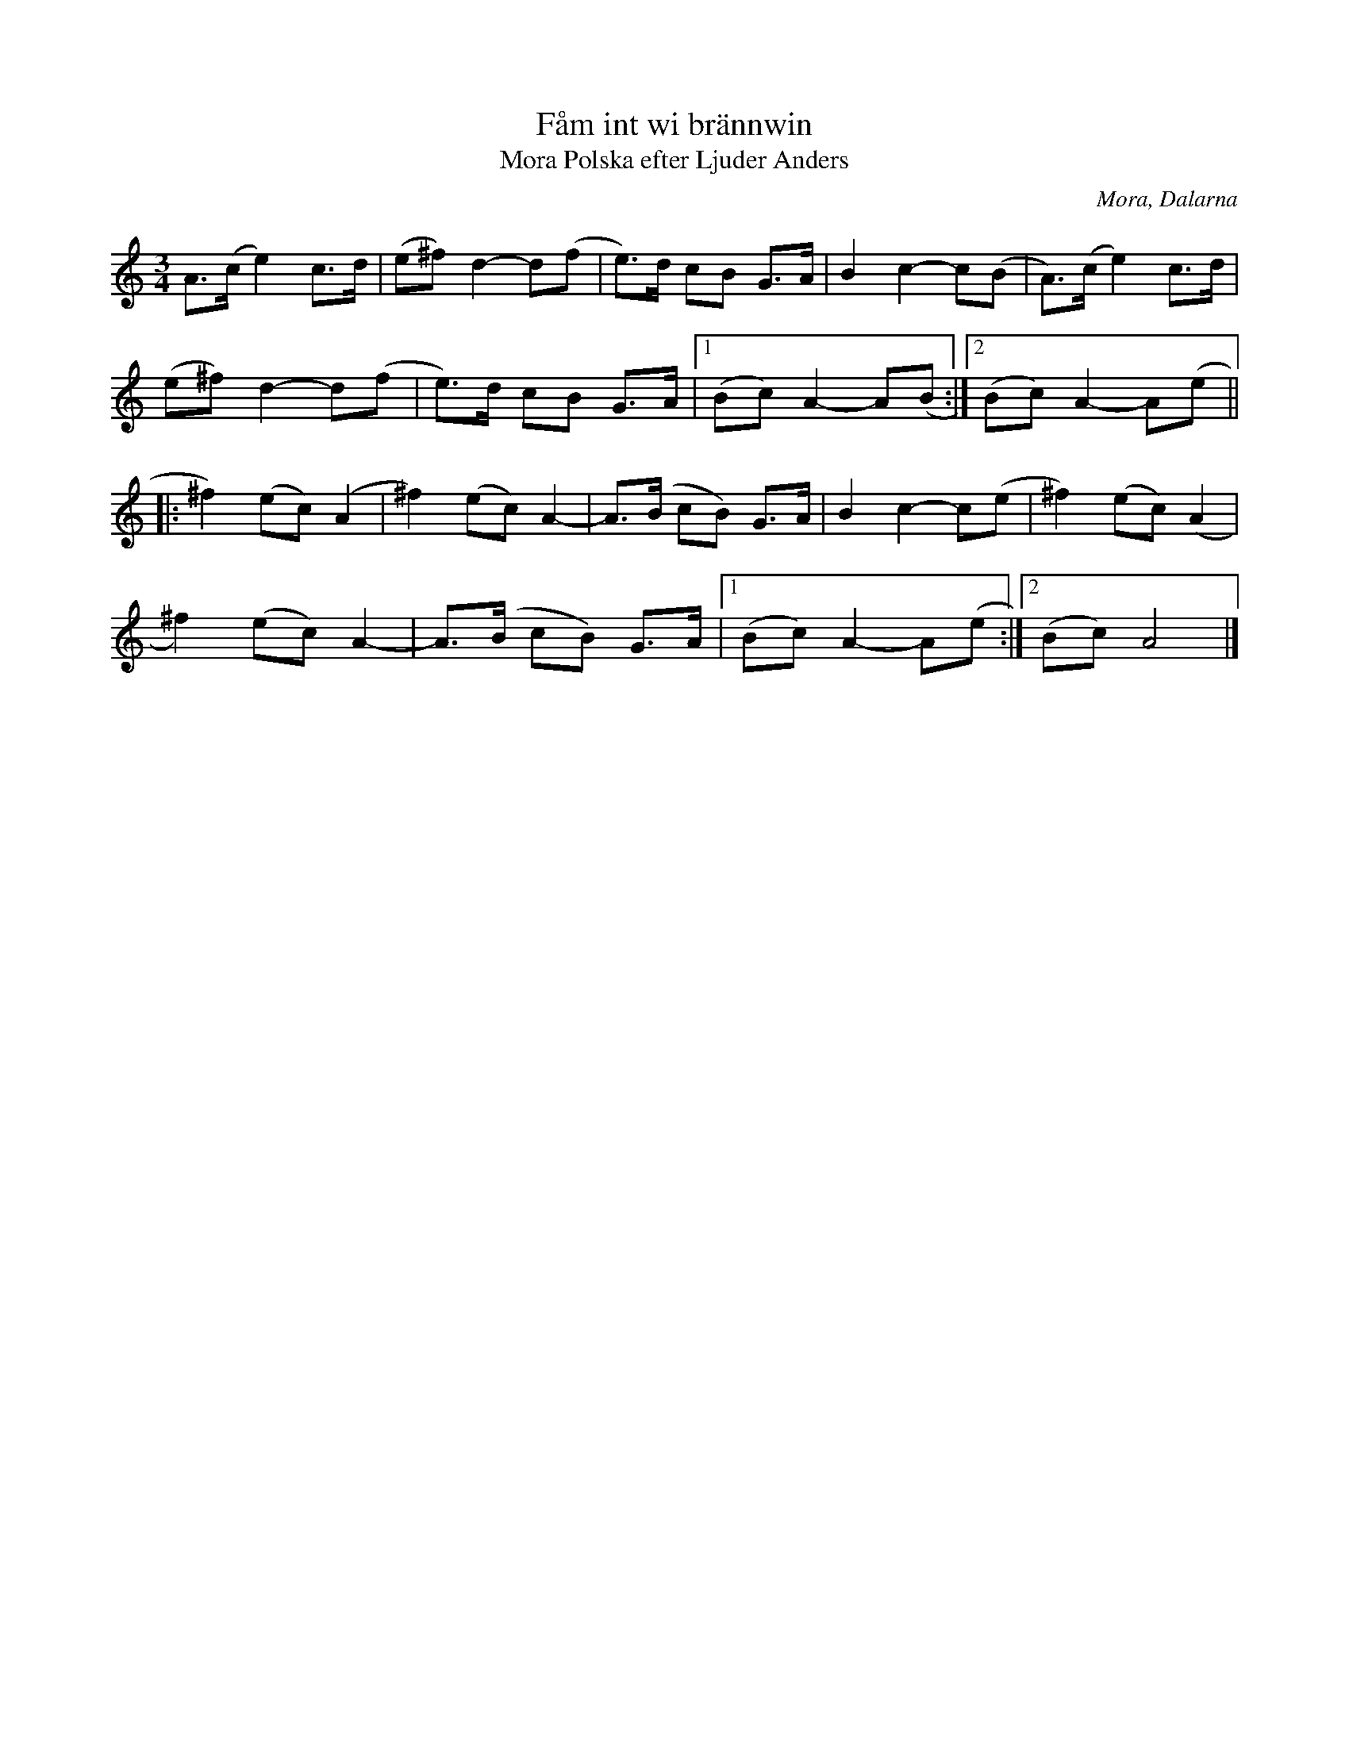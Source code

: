 %%abc-charset utf-8

X:1058
T:Fåm int wi brännwin
T:Polska efter Ljuder Anders, Mora
S:Efter Olov Flodin
S:Efter Ljuder Anders
Z:Karen Myers (#1058)
Z:Upptecknad 12/2001
M:3/4
L:1/8
R:Polska
O:Mora, Dalarna
N:Bra för Polska från Älvdalen
K:Am
A>(ce2) c>d | (e^f)d2- d(f | e>)d cB G>A | B2 c2- c(B | A>)(ce2) c>d |
(e^f)d2- d(f | e>)d cB G>A |1 (Bc) A2- A(B :|2 (Bc) A2- A(e ||
|: ^f2) (ec)(A2 | ^f2) (ec)A2- | A>(B cB) G>A | B2 c2- c(e | ^f2) (ec)(A2 |
^f2) (ec)A2- | A>(B cB) G>A |1 (Bc) A2- A(e :|2 (Bc) A4 |]

